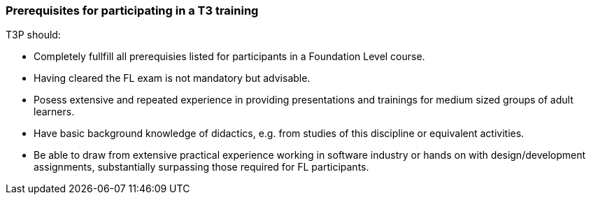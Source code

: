 // tag::EN[]
=== Prerequisites for participating in a T3 training

T3P should:

* Completely fullfill all  prerequisies listed for participants in a Foundation Level course.
* Having cleared the FL exam is not mandatory but advisable.
* Posess extensive and repeated experience in providing presentations and trainings for medium sized groups of adult learners. 
* Have basic background knowledge of didactics, e.g. from studies of this discipline or equivalent activities.
* Be able to draw from extensive practical experience working in software industry or hands on with design/development assignments, substantially surpassing those required for FL participants.





// end::EN[]



// tag::REMARK[]
// just to get rid of a warning in the build process
// end::REMARK[]

